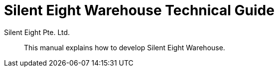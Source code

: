 [id="warehouse-technical-guide"]
= {productname} Technical Guide
Silent Eight Pte._Ltd.
:context: warehouse-technical-guide
:productname: Silent Eight Warehouse
:doctype: article
:toc: left
:sectnums:
:sectnumlevels: 4
:toclevels: 4
:xrefstyle: full

[abstract]
This manual explains how to develop {productname}.
